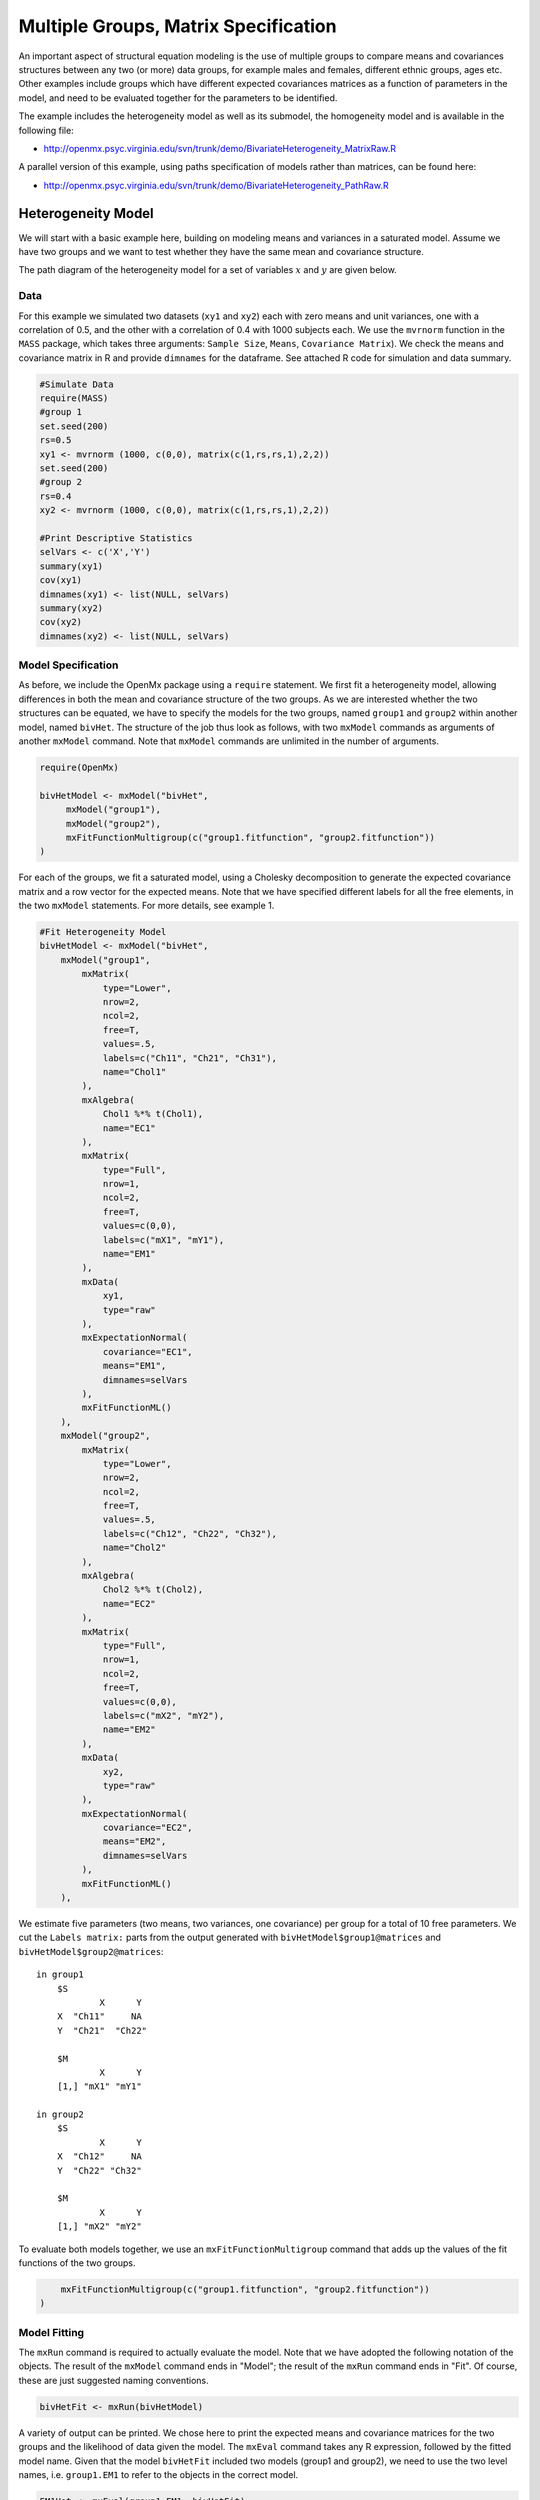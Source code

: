 .. _multiplegroups-matrix-specification:

Multiple Groups, Matrix Specification
=====================================

An important aspect of structural equation modeling is the use of multiple groups to compare means and covariances structures between any two (or more) data groups, for example males and females, different ethnic groups, ages etc.  Other examples include groups which have different expected covariances matrices as a function of parameters in the model, and need to be evaluated together for the parameters to be identified.

The example includes the heterogeneity model as well as its submodel, the homogeneity model and is available in the following file:

* http://openmx.psyc.virginia.edu/svn/trunk/demo/BivariateHeterogeneity_MatrixRaw.R

A parallel version of this example, using paths specification of models rather than matrices, can be found here:

* http://openmx.psyc.virginia.edu/svn/trunk/demo/BivariateHeterogeneity_PathRaw.R


Heterogeneity Model
-------------------

We will start with a basic example here, building on modeling means and variances in a saturated model.  Assume we have two groups and we want to test whether they have the same mean and covariance structure.  

The path diagram of the heterogeneity model for a set of variables :math:`x` and :math:`y` are given below.

.. math::
..   :nowrap:
   
..   \begin{eqnarray*} 
..   x = \mu_{x1} + \sigma_{x1}
..   \end{eqnarray*}

.. image:: graph/HeterogeneityModel.png
    :height: 2.5in

Data
^^^^

For this example we simulated two datasets (``xy1`` and ``xy2``) each with zero means and unit variances, one with a correlation of 0.5, and the other with a correlation of 0.4 with 1000 subjects each.  We use the ``mvrnorm`` function in the ``MASS`` package, which takes three arguments: ``Sample Size``, ``Means``, ``Covariance Matrix``).  We check the means and covariance matrix in R and provide ``dimnames`` for the dataframe.  See attached R code for simulation and data summary.

.. code-block:: r

    #Simulate Data
    require(MASS)
    #group 1
    set.seed(200)
    rs=0.5
    xy1 <- mvrnorm (1000, c(0,0), matrix(c(1,rs,rs,1),2,2))
    set.seed(200)
    #group 2
    rs=0.4
    xy2 <- mvrnorm (1000, c(0,0), matrix(c(1,rs,rs,1),2,2))

    #Print Descriptive Statistics
    selVars <- c('X','Y')
    summary(xy1)
    cov(xy1)
    dimnames(xy1) <- list(NULL, selVars)
    summary(xy2)
    cov(xy2)
    dimnames(xy2) <- list(NULL, selVars)
    
    
Model Specification
^^^^^^^^^^^^^^^^^^^

As before, we include the OpenMx package using a ``require`` statement.
We first fit a heterogeneity model, allowing differences in both the mean and covariance structure of the two groups.  As we are interested whether the two structures can be equated, we have to specify the models for the two groups, named ``group1`` and ``group2`` within another model, named ``bivHet``.  The structure of the job thus look as follows, with two ``mxModel`` commands as arguments of another ``mxModel`` command.  Note that ``mxModel`` commands are unlimited in the number of arguments.

.. code-block:: r

    require(OpenMx)

    bivHetModel <- mxModel("bivHet",
         mxModel("group1"),
         mxModel("group2"),
         mxFitFunctionMultigroup(c("group1.fitfunction", "group2.fitfunction"))
    )
     
For each of the groups, we fit a saturated model, using a Cholesky decomposition to generate the expected covariance matrix and a row vector for the expected means.  Note that we have specified different labels for all the free elements, in the two ``mxModel`` statements.  For more details, see example 1.

.. code-block:: r

    #Fit Heterogeneity Model
    bivHetModel <- mxModel("bivHet",
        mxModel("group1",
            mxMatrix(
                type="Lower", 
                nrow=2, 
                ncol=2, 
                free=T, 
                values=.5,
                labels=c("Ch11", "Ch21", "Ch31"),
                name="Chol1"
            ), 
            mxAlgebra(
                Chol1 %*% t(Chol1), 
                name="EC1" 
            ), 
            mxMatrix(
                type="Full", 
                nrow=1, 
                ncol=2, 
                free=T, 
                values=c(0,0), 
                labels=c("mX1", "mY1"), 
                name="EM1"
            ), 
            mxData(
                xy1, 
                type="raw"
            ), 
            mxExpectationNormal(
                covariance="EC1", 
                means="EM1",
                dimnames=selVars
            ),
            mxFitFunctionML()
        ),
        mxModel("group2",
            mxMatrix(
                type="Lower", 
                nrow=2, 
                ncol=2, 
                free=T, 
                values=.5,
                labels=c("Ch12", "Ch22", "Ch32"),
                name="Chol2"
            ), 
            mxAlgebra(
                Chol2 %*% t(Chol2), 
                name="EC2"
            ), 
            mxMatrix(
                type="Full", 
                nrow=1, 
                ncol=2, 
                free=T, 
                values=c(0,0), 
                labels=c("mX2", "mY2"), 
                name="EM2"
            ), 
            mxData(
                xy2, 
                type="raw"
            ), 
            mxExpectationNormal(
                covariance="EC2", 
                means="EM2",
                dimnames=selVars
            ),
            mxFitFunctionML()
        ),


We estimate five parameters (two means, two variances, one covariance) per group for a total of 10 free parameters.  We cut the ``Labels matrix:`` parts from the output generated with ``bivHetModel$group1@matrices`` and ``bivHetModel$group2@matrices``::

    in group1
        $S
                X      Y     
        X  "Ch11"     NA
        Y  "Ch21"  "Ch22" 

        $M
                X      Y    
        [1,] "mX1" "mY1"

    in group2
        $S
                X      Y     
        X  "Ch12"     NA
        Y  "Ch22" "Ch32" 

        $M
                X      Y    
        [1,] "mX2" "mY2"

To evaluate both models together, we use an ``mxFitFunctionMultigroup`` command that adds up the values of the fit functions of the two groups.

.. code-block:: r

        mxFitFunctionMultigroup(c("group1.fitfunction", "group2.fitfunction"))
    )

Model Fitting
^^^^^^^^^^^^^

The ``mxRun`` command is required to actually evaluate the model.  Note that we have adopted the following notation of the objects.  The result of the ``mxModel`` command ends in "Model"; the result of the ``mxRun`` command ends in "Fit".  Of course, these are just suggested naming conventions.

.. code-block:: r

    bivHetFit <- mxRun(bivHetModel)

A variety of output can be printed.  We chose here to print the expected means and covariance matrices for the two groups and the likelihood of data given the model.  The ``mxEval`` command takes any R expression, followed by the fitted model name.  Given that the model ``bivHetFit`` included two models (group1 and group2), we need to use the two level names, i.e. ``group1.EM1`` to refer to the objects in the correct model.

.. code-block:: r

    EM1Het <- mxEval(group1.EM1, bivHetFit)
    EM2Het <- mxEval(group2.EM2, bivHetFit)
    EC1Het <- mxEval(group1.EC1, bivHetFit)
    EC2Het <- mxEval(group2.EC2, bivHetFit)
    LLHet <- summary(bivHetFit)$Minus2LogLikelihood


Homogeneity Model: a Submodel
-----------------------------

Next, we fit a model in which the mean and covariance structure of the two groups are equated to one another, to test whether there are significant differences between the groups.  Rather than having to specify the entire model again, we copy the previous model ``bivHetModel`` into a new model ``bivHomModel`` to represent homogeneous structures.

.. code-block:: r

    #Fit Homogeneity Model
    bivHomModel <- bivHetModel

As elements in matrices can be equated by assigning the same label, we now have to equate the labels of the free parameters in group 1 to the labels of the corresponding elements in group 2.  This can be done by referring to the relevant matrices using the ``ModelName$MatrixName`` syntax, followed by ``@labels``.  Note that in the same way, one can refer to other arguments of the objects in the model.  Here we assign the labels from group1 to the labels of group2, separately for the Cholesky matrices used for the expected covariance matrices and for the expected means vectors.

.. code-block:: r

    bivHomModel$group2.Chol2@labels <- bivHomModel$group1.Chol1@labels
    bivHomModel$group2.EM2@labels <- bivHomModel$group1.EM1@labels

The specification for the submodel is reflected in the names of the labels which are now equal for the corresponding elements of the mean and covariance matrices, as below::

    in group1
        $S
                X      Y     
        X  "Ch11"     NA
        Y  "Ch21" "CH31" 

        $M
                X      Y    
        [1,] "mX1" "mY1"
    
    in group2
        $S
                X      Y     
        X  "Ch11"     NA
        Y  "Ch21" "Ch31" 

        $M
                X      Y     
        [1,] "mX1" "mY1"

We can produce similar output for the submodel, i.e. expected means and covariances and likelihood, the only difference in the code being the model name.  Note that as a result of equating the labels, the expected means and covariances of the two groups should be the same.

.. code-block:: r

    bivHomFit <- mxRun(bivHomModel)
        EM1Hom <- mxEval(group1.EM1, bivHomFit)
        EM2Hom <- mxEval(group2.EM2, bivHomFit)
        EC1Hom <- mxEval(group1.EC1, bivHomFit)
        EC2Hom <- mxEval(group2.EC2, bivHomFit)
        LLHom <- summary(bivHomFit)$Minus2LogLikelihood

Finally, to evaluate which model fits the data best, we generate a likelihood ratio test as the difference between -2 times the log-likelihood of the homogeneity model and -2 times the log-likelihood of the heterogeneity model.  This statistic is asymptotically distributed as a Chi-square, which can be interpreted with the difference in degrees of freedom of the two models.

.. code-block:: r

        Chi <- LLHom-LLHet
        LRT <- rbind(LLHet,LLHom,Chi)
        LRT

These models may also be specified using paths instead of matrices. See :ref:`multiplegroups-path-specification` for path specification of these models.
